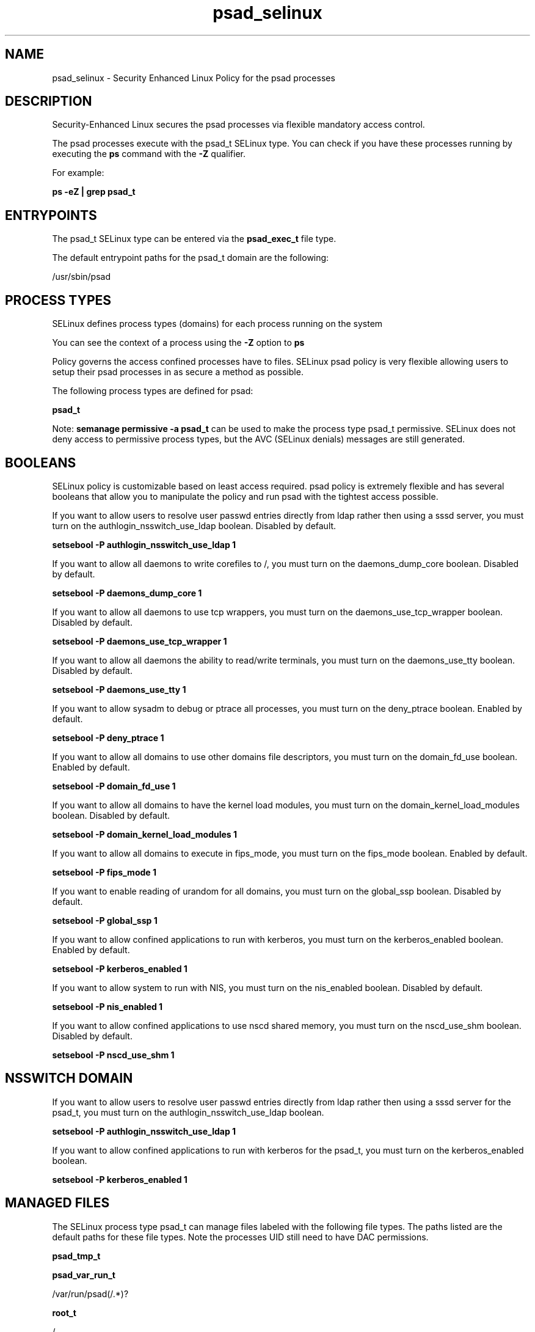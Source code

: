 .TH  "psad_selinux"  "8"  "13-01-16" "psad" "SELinux Policy documentation for psad"
.SH "NAME"
psad_selinux \- Security Enhanced Linux Policy for the psad processes
.SH "DESCRIPTION"

Security-Enhanced Linux secures the psad processes via flexible mandatory access control.

The psad processes execute with the psad_t SELinux type. You can check if you have these processes running by executing the \fBps\fP command with the \fB\-Z\fP qualifier.

For example:

.B ps -eZ | grep psad_t


.SH "ENTRYPOINTS"

The psad_t SELinux type can be entered via the \fBpsad_exec_t\fP file type.

The default entrypoint paths for the psad_t domain are the following:

/usr/sbin/psad
.SH PROCESS TYPES
SELinux defines process types (domains) for each process running on the system
.PP
You can see the context of a process using the \fB\-Z\fP option to \fBps\bP
.PP
Policy governs the access confined processes have to files.
SELinux psad policy is very flexible allowing users to setup their psad processes in as secure a method as possible.
.PP
The following process types are defined for psad:

.EX
.B psad_t
.EE
.PP
Note:
.B semanage permissive -a psad_t
can be used to make the process type psad_t permissive. SELinux does not deny access to permissive process types, but the AVC (SELinux denials) messages are still generated.

.SH BOOLEANS
SELinux policy is customizable based on least access required.  psad policy is extremely flexible and has several booleans that allow you to manipulate the policy and run psad with the tightest access possible.


.PP
If you want to allow users to resolve user passwd entries directly from ldap rather then using a sssd server, you must turn on the authlogin_nsswitch_use_ldap boolean. Disabled by default.

.EX
.B setsebool -P authlogin_nsswitch_use_ldap 1

.EE

.PP
If you want to allow all daemons to write corefiles to /, you must turn on the daemons_dump_core boolean. Disabled by default.

.EX
.B setsebool -P daemons_dump_core 1

.EE

.PP
If you want to allow all daemons to use tcp wrappers, you must turn on the daemons_use_tcp_wrapper boolean. Disabled by default.

.EX
.B setsebool -P daemons_use_tcp_wrapper 1

.EE

.PP
If you want to allow all daemons the ability to read/write terminals, you must turn on the daemons_use_tty boolean. Disabled by default.

.EX
.B setsebool -P daemons_use_tty 1

.EE

.PP
If you want to allow sysadm to debug or ptrace all processes, you must turn on the deny_ptrace boolean. Enabled by default.

.EX
.B setsebool -P deny_ptrace 1

.EE

.PP
If you want to allow all domains to use other domains file descriptors, you must turn on the domain_fd_use boolean. Enabled by default.

.EX
.B setsebool -P domain_fd_use 1

.EE

.PP
If you want to allow all domains to have the kernel load modules, you must turn on the domain_kernel_load_modules boolean. Disabled by default.

.EX
.B setsebool -P domain_kernel_load_modules 1

.EE

.PP
If you want to allow all domains to execute in fips_mode, you must turn on the fips_mode boolean. Enabled by default.

.EX
.B setsebool -P fips_mode 1

.EE

.PP
If you want to enable reading of urandom for all domains, you must turn on the global_ssp boolean. Disabled by default.

.EX
.B setsebool -P global_ssp 1

.EE

.PP
If you want to allow confined applications to run with kerberos, you must turn on the kerberos_enabled boolean. Enabled by default.

.EX
.B setsebool -P kerberos_enabled 1

.EE

.PP
If you want to allow system to run with NIS, you must turn on the nis_enabled boolean. Disabled by default.

.EX
.B setsebool -P nis_enabled 1

.EE

.PP
If you want to allow confined applications to use nscd shared memory, you must turn on the nscd_use_shm boolean. Disabled by default.

.EX
.B setsebool -P nscd_use_shm 1

.EE

.SH NSSWITCH DOMAIN

.PP
If you want to allow users to resolve user passwd entries directly from ldap rather then using a sssd server for the psad_t, you must turn on the authlogin_nsswitch_use_ldap boolean.

.EX
.B setsebool -P authlogin_nsswitch_use_ldap 1
.EE

.PP
If you want to allow confined applications to run with kerberos for the psad_t, you must turn on the kerberos_enabled boolean.

.EX
.B setsebool -P kerberos_enabled 1
.EE

.SH "MANAGED FILES"

The SELinux process type psad_t can manage files labeled with the following file types.  The paths listed are the default paths for these file types.  Note the processes UID still need to have DAC permissions.

.br
.B psad_tmp_t


.br
.B psad_var_run_t

	/var/run/psad(/.*)?
.br

.br
.B root_t

	/
.br
	/initrd
.br

.SH FILE CONTEXTS
SELinux requires files to have an extended attribute to define the file type.
.PP
You can see the context of a file using the \fB\-Z\fP option to \fBls\bP
.PP
Policy governs the access confined processes have to these files.
SELinux psad policy is very flexible allowing users to setup their psad processes in as secure a method as possible.
.PP

.PP
.B STANDARD FILE CONTEXT

SELinux defines the file context types for the psad, if you wanted to
store files with these types in a diffent paths, you need to execute the semanage command to sepecify alternate labeling and then use restorecon to put the labels on disk.

.B semanage fcontext -a -t psad_etc_t '/srv/psad/content(/.*)?'
.br
.B restorecon -R -v /srv/mypsad_content

Note: SELinux often uses regular expressions to specify labels that match multiple files.

.I The following file types are defined for psad:


.EX
.PP
.B psad_etc_t
.EE

- Set files with the psad_etc_t type, if you want to store psad files in the /etc directories.


.EX
.PP
.B psad_exec_t
.EE

- Set files with the psad_exec_t type, if you want to transition an executable to the psad_t domain.


.EX
.PP
.B psad_initrc_exec_t
.EE

- Set files with the psad_initrc_exec_t type, if you want to transition an executable to the psad_initrc_t domain.


.EX
.PP
.B psad_tmp_t
.EE

- Set files with the psad_tmp_t type, if you want to store psad temporary files in the /tmp directories.


.EX
.PP
.B psad_var_lib_t
.EE

- Set files with the psad_var_lib_t type, if you want to store the psad files under the /var/lib directory.


.EX
.PP
.B psad_var_log_t
.EE

- Set files with the psad_var_log_t type, if you want to treat the data as psad var log data, usually stored under the /var/log directory.


.EX
.PP
.B psad_var_run_t
.EE

- Set files with the psad_var_run_t type, if you want to store the psad files under the /run or /var/run directory.


.PP
Note: File context can be temporarily modified with the chcon command.  If you want to permanently change the file context you need to use the
.B semanage fcontext
command.  This will modify the SELinux labeling database.  You will need to use
.B restorecon
to apply the labels.

.SH "COMMANDS"
.B semanage fcontext
can also be used to manipulate default file context mappings.
.PP
.B semanage permissive
can also be used to manipulate whether or not a process type is permissive.
.PP
.B semanage module
can also be used to enable/disable/install/remove policy modules.

.B semanage boolean
can also be used to manipulate the booleans

.PP
.B system-config-selinux
is a GUI tool available to customize SELinux policy settings.

.SH AUTHOR
This manual page was auto-generated using
.B "sepolicy manpage"
by Dan Walsh.

.SH "SEE ALSO"
selinux(8), psad(8), semanage(8), restorecon(8), chcon(1), sepolicy(8)
, setsebool(8)